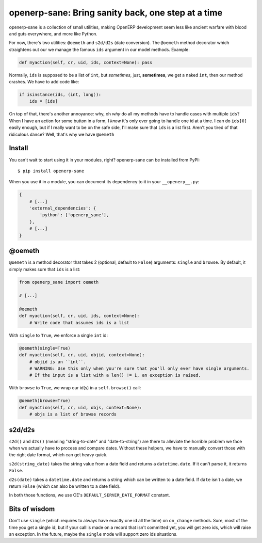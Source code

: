 openerp-sane: Bring sanity back, one step at a time
===================================================

openerp-sane is a collection of small utilities, making OpenERP development seem less like ancient
warfare with blood and guts everywhere, and more like Python.

For now, there's two utilities: ``@oemeth`` and ``s2d/d2s`` (date conversion). The ``@oemeth``
method decorator which straightens out our we manage the famous ``ids`` argument in our model
methods. Example:

.. code-block:: python

    def myaction(self, cr, uid, ids, context=None): pass

Normally, ``ids`` is supposed to be a list of ``int``, but *sometimes*, just, **sometimes**, we get
a naked ``int``, then our method crashes. We have to add code like:

.. code-block:: python

    if isinstance(ids, (int, long)):
        ids = [ids]

On top of that, there's another annoyance: why, oh *why* do all my methods have to handle cases
with multiple ``ids``? When I have an action for some button in a form, I *know* it's only ever
going to handle one id at a time. I can do ``ids[0]`` easily enough, but if I really want to be
on the safe side, I'll make sure that ``ids`` is a list first. Aren't you tired of that ridiculous
dance? Well, that's why we have ``@oemeth``

Install
-------

You can't wait to start using it in your modules, right? openerp-sane can be installed from PyPI::

    $ pip install openerp-sane

When you use it in a module, you can document its dependency to it in your ``__openerp__.py``:

.. code-block:: python

    {
        # [...]
        'external_dependencies': {
            'python': ['openerp_sane'],
        },
        # [...]
    }

@oemeth
-------

``@oemeth`` is a method decorator that takes 2 (optional, default to ``False``) arguments:
``single`` and ``browse``. By default, it simply makes sure that ``ids`` is a list:

.. code-block:: python

    from openerp_sane import oemeth

    # [...]

    @oemeth
    def myaction(self, cr, uid, ids, context=None):
        # Write code that assumes ids is a list

With ``single`` to ``True``, we enforce a single ``int`` id:

.. code-block:: python

    @oemeth(single=True)
    def myaction(self, cr, uid, objid, context=None):
        # objid is an ``int``.
        # WARNING: Use this only when you're sure that you'll only ever have single arguments.
        # If the input is a list with a len() != 1, an exception is raised.

With ``browse`` to ``True``, we wrap our id(s) in a ``self.browse()`` call:

.. code-block:: python

    @oemeth(browse=True)
    def myaction(self, cr, uid, objs, context=None):
        # objs is a list of browse records

s2d/d2s
-------

``s2d()`` and ``d2s()`` (meaning "string-to-date" and "date-to-string") are there to alleviate the
horrible problem we face when we actually have to process and compare dates. Without these helpers,
we have to manually convert those with the right date format, which can get heavy quick.

``s2d(string_date)`` takes the string value from a date field and returns a ``datetime.date``. If
it can't parse it, it returns ``False``.

``d2s(date)`` takes a ``datetime.date`` and returns a string which can be written to a date field.
If ``date`` isn't a date, we return ``False`` (which can also be written to a date field).

In both those functions, we use OE's ``DEFAULT_SERVER_DATE_FORMAT`` constant.

Bits of wisdom
--------------

Don't use ``single`` (which requires to always have exactly one id all the time) on ``on_change``
methods. Sure, most of the time you get a single id, but if your call is made on a record that
isn't committed yet, you will get zero ids, which will raise an exception. In the future, maybe the
``single`` mode will support zero ids situations.
